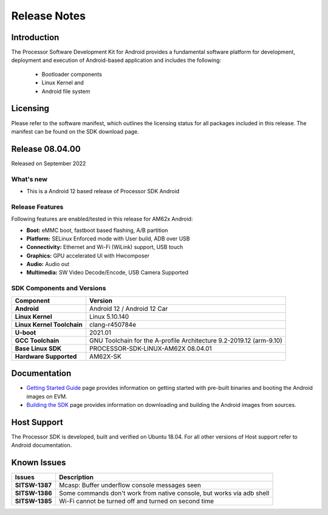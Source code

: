 .. _release-specific-release-notes:

************************************
Release Notes
************************************

Introduction
============

The Processor Software Development Kit for Android provides a fundamental software platform for development, deployment and execution of Android-based application and includes the following:

   * Bootloader components
   * Linux Kernel and
   * Android file system


Licensing
=========

Please refer to the software manifest, which outlines the licensing
status for all packages included in this release. The manifest can be
found on the SDK download page.


Release 08.04.00
================

Released on September 2022

What's new
----------

* This is a Android 12 based release of Processor SDK Android


Release Features
----------------

Following features are enabled/tested in this release for AM62x Android:

* **Boot:** eMMC boot, fastboot based flashing, A/B partition
* **Platform:** SELinux Enforced mode with User build, ADB over USB
* **Connectivity:** Ethernet and Wi-Fi (WiLink) support, USB touch
* **Graphics:** GPU accelerated UI with Hwcomposer
* **Audio:** Audio out
* **Multimedia:** SW Video Decode/Encode, USB Camera Supported

SDK Components and Versions
---------------------------

+------------------------------------+-------------------------------------------------------------------------------+
| **Component**                      |  **Version**                                                                  |
+====================================+===============================================================================+
| **Android**                        | Android 12 / Android 12 Car                                                   |
+------------------------------------+-------------------------------------------------------------------------------+
| **Linux Kernel**                   | Linux 5.10.140                                                                |
+------------------------------------+-------------------------------------------------------------------------------+
| **Linux Kernel Toolchain**         | clang-r450784e                                                                |
+------------------------------------+-------------------------------------------------------------------------------+
| **U-boot**                         | 2021.01                                                                       |
+------------------------------------+-------------------------------------------------------------------------------+
| **GCC Toolchain**                  | GNU Toolchain for the A-profile Architecture 9.2-2019.12 (arm-9.10)           |
+------------------------------------+-------------------------------------------------------------------------------+
| **Base Linux SDK**                 | PROCESSOR-SDK-LINUX-AM62X 08.04.01                                            |
+------------------------------------+-------------------------------------------------------------------------------+
| **Hardware Supported**             | AM62X-SK                                                                      |
+------------------------------------+-------------------------------------------------------------------------------+


Documentation
=============

- `Getting Started Guide`_ page provides information on getting started with pre-built binaries and booting the Android images on EVM.
- `Building the SDK`_ page provides information on downloading and building the Android images from sources.

.. _Getting Started Guide: Overview_Getting_Started_Guide.html
.. _Building the SDK: Overview_Building_the_SDK.html

Host Support
============

The Processor SDK is developed, built and verified on Ubuntu 18.04. For all other
versions of Host support refer to Android documentation.


Known Issues
============

+----------------+-------------------------------------------------------------------------------+
| **Issues**     |  **Description**                                                              |
+================+===============================================================================+
| **SITSW-1387** | Mcasp: Buffer underflow console messages seen                                 |
+----------------+-------------------------------------------------------------------------------+
| **SITSW-1386** | Some commands don't work from native console, but works via adb shell         |
+----------------+-------------------------------------------------------------------------------+
| **SITSW-1385** | Wi-Fi cannot be turned off and turned on second time                          |
+----------------+-------------------------------------------------------------------------------+

